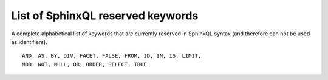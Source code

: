 .. _list_of_sphinxql_reserved_keywords:

List of SphinxQL reserved keywords
----------------------------------

A complete alphabetical list of keywords that are currently reserved in
SphinxQL syntax (and therefore can not be used as identifiers).

::


    AND, AS, BY, DIV, FACET, FALSE, FROM, ID, IN, IS, LIMIT,
    MOD, NOT, NULL, OR, ORDER, SELECT, TRUE

